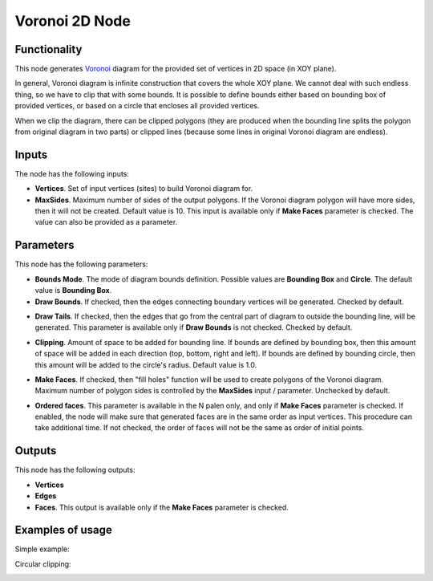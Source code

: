 Voronoi 2D Node
===============

.. image:: https://user-images.githubusercontent.com/14288520/202251049-aea22f20-4e85-4f60-acff-9f2107f41a35.png
  :target: https://user-images.githubusercontent.com/14288520/202251049-aea22f20-4e85-4f60-acff-9f2107f41a35.png

Functionality
-------------

This node generates Voronoi_ diagram for the provided set of vertices in 2D space (in XOY plane).

In general, Voronoi diagram is infinite construction that covers the whole XOY
plane. We cannot deal with such endless thing, so we have to clip that with
some bounds. It is possible to define bounds either based on bounding box of
provided vertices, or based on a circle that encloses all provided vertices.

When we clip the diagram, there can be clipped polygons (they are produced when
the bounding line splits the polygon from original diagram in two parts) or
clipped lines (because some lines in original Voronoi diagram are endless).

.. _Voronoi: https://en.wikipedia.org/wiki/Voronoi_diagram

Inputs
------

The node has the following inputs:

* **Vertices**. Set of input vertices (sites) to build Voronoi diagram for.
* **MaxSides**. Maximum number of sides of the output polygons. If the Voronoi
  diagram polygon will have more sides, then it will not be created. Default
  value is 10. This input is available only if **Make Faces** parameter is
  checked. The value can also be provided as a parameter.

Parameters
----------

This node has the following parameters:

- **Bounds Mode**. The mode of diagram bounds definition. Possible values are
  **Bounding Box** and **Circle**. The default value is **Bounding Box**.
- **Draw Bounds**. If checked, then the edges connecting boundary vertices will
  be generated. Checked by default.

.. image:: https://user-images.githubusercontent.com/14288520/202302819-11154af6-a7ba-41e4-ae22-a7f29caf356a.gif
  :target: https://user-images.githubusercontent.com/14288520/202302819-11154af6-a7ba-41e4-ae22-a7f29caf356a.gif

- **Draw Tails**. If checked, then the edges that go from the central part of
  diagram to outside the bounding line, will be generated. This parameter is
  available only if **Draw Bounds** is not checked. Checked by default.

.. image:: https://user-images.githubusercontent.com/14288520/202302012-eeae6d5d-eeba-4085-ad42-024f9d62b14a.gif
  :target: https://user-images.githubusercontent.com/14288520/202302012-eeae6d5d-eeba-4085-ad42-024f9d62b14a.gif

- **Clipping**. Amount of space to be added for bounding line. If bounds are
  defined by bounding box, then this amount of space will be added in each
  direction (top, bottom, right and left). If bounds are defined by bounding
  circle, then this amount will be added to the circle's radius. Default value is 1.0.

.. image:: https://user-images.githubusercontent.com/14288520/202301245-290645f8-e54c-45da-b158-5e6eb5c17dce.gif
  :target: https://user-images.githubusercontent.com/14288520/202301245-290645f8-e54c-45da-b158-5e6eb5c17dce.gif

- **Make Faces**. If checked, then "fill holes" function will be used to create
  polygons of the Voronoi diagram. Maximum number of polygon sides is
  controlled by the **MaxSides** input / parameter. Unchecked by default.

.. image:: https://user-images.githubusercontent.com/14288520/202297472-63ba8e87-5fb8-4348-a60b-3b0e8f747736.gif
  :target: https://user-images.githubusercontent.com/14288520/202297472-63ba8e87-5fb8-4348-a60b-3b0e8f747736.gif

- **Ordered faces**. This parameter is available in the N palen only, and only
  if **Make Faces** parameter is checked. If enabled, the node will make sure
  that generated faces are in the same order as input vertices. This procedure
  can take additional time. If not checked, the order of faces will not be the
  same as order of initial points.

.. image:: https://user-images.githubusercontent.com/14288520/202300322-bfa83fa1-2f19-46cc-a462-f47cc21a4d08.gif
  :target: https://user-images.githubusercontent.com/14288520/202300322-bfa83fa1-2f19-46cc-a462-f47cc21a4d08.gif

Outputs
-------

This node has the following outputs:

- **Vertices**
- **Edges**
- **Faces**. This output is available only if the **Make Faces** parameter is checked.

Examples of usage
-----------------

Simple example:

.. image:: https://user-images.githubusercontent.com/14288520/202290645-5c54af82-7ecc-4bc9-bd6d-c2d06d7d875d.png
  :target: https://user-images.githubusercontent.com/14288520/202290645-5c54af82-7ecc-4bc9-bd6d-c2d06d7d875d.png

Circular clipping:

.. image:: https://user-images.githubusercontent.com/14288520/202292894-4961f0d2-62c2-4062-af19-8a5b5d3ce07b.png
  :target: https://user-images.githubusercontent.com/14288520/202292894-4961f0d2-62c2-4062-af19-8a5b5d3ce07b.png

.. image:: https://user-images.githubusercontent.com/14288520/202293847-815df87d-b861-4416-82ef-70184e55c102.png
  :target: https://user-images.githubusercontent.com/14288520/202293847-815df87d-b861-4416-82ef-70184e55c102.png

